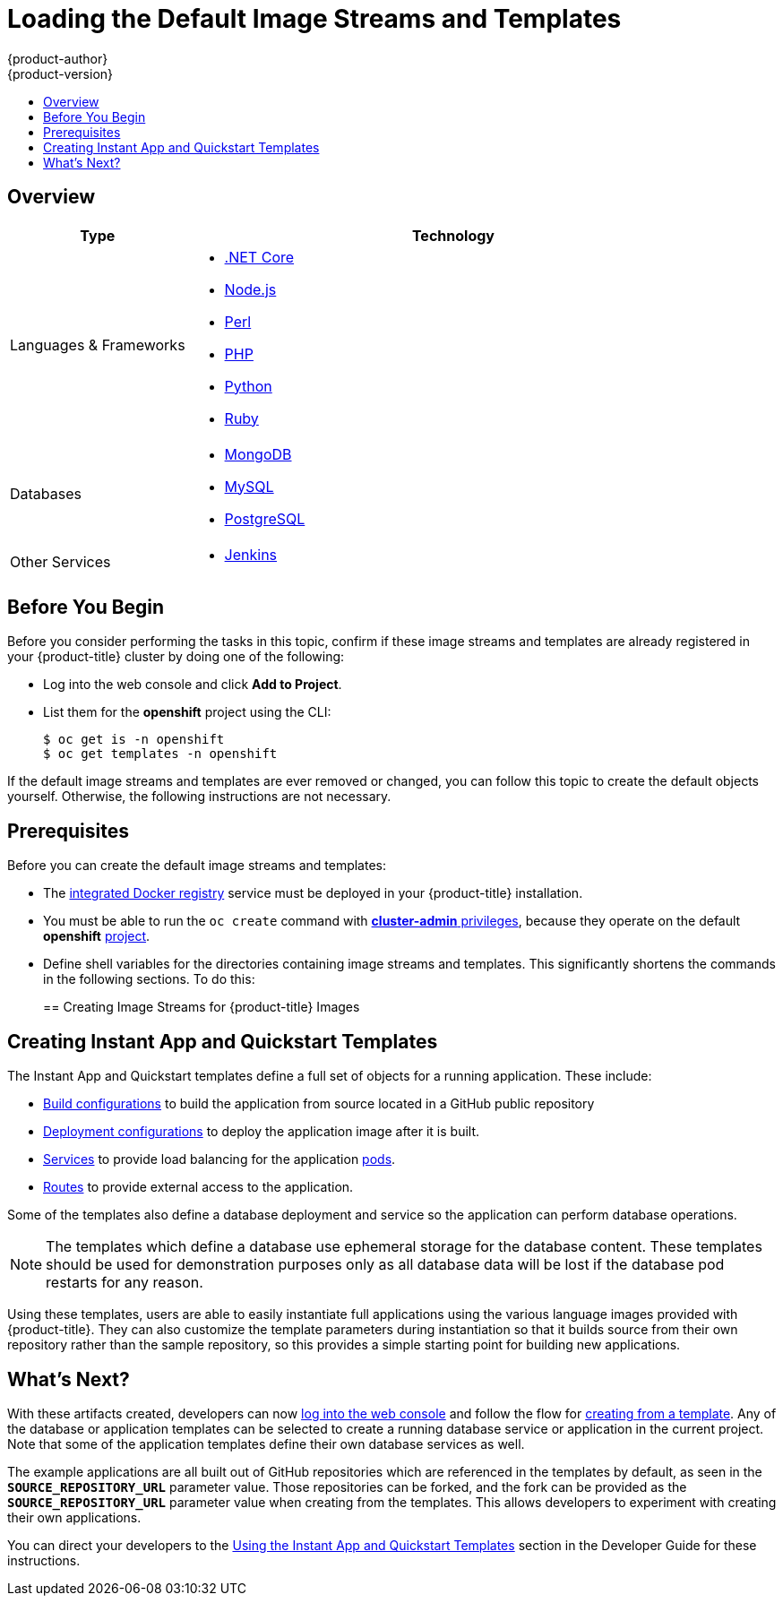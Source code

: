 [[install-config-imagestreams-templates]]
= Loading the Default Image Streams and Templates
{product-author}
{product-version}
:data-uri:
:icons:
:experimental:
:toc: macro
:toc-title:
:prewrap!:

toc::[]

== Overview

ifdef::openshift-enterprise[]
Your {product-title} installation includes useful sets of Red Hat-provided
xref:../architecture/core_concepts/builds_and_image_streams.adoc#image-streams[image streams]
and xref:../dev_guide/templates.adoc#dev-guide-templates[templates] to
make it easy for developers to create new applications. By default, the
xref:../install_config/install/quick_install.adoc#install-config-install-quick-install[quick] and
xref:../install_config/install/advanced_install.adoc#install-config-install-advanced-install[advanced installation]
methods automatically create these sets in the *openshift* project, which is a
default global project to which all users have view access.
endif::[]

ifdef::openshift-origin[]
You can populate your {product-title} installation with useful sets of
Red Hat-provided
xref:../architecture/core_concepts/builds_and_image_streams.adoc#image-streams[image streams]
and
xref:../dev_guide/templates.adoc#dev-guide-templates[templates] to
make it easy for developers to create new applications. By default, the
xref:../install_config/install/advanced_install.adoc#install-config-install-advanced-install[advanced installation]
method automatically creates these sets in the *openshift* project, which is a
default project to which all users have view access.
endif::[]

ifdef::openshift-enterprise[]
[[is-templates-subscriptions]]
== Offerings by Subscription Type

Depending on the active subscriptions on your Red Hat account, the following
sets of image streams and templates are provided and supported by Red Hat.
Contact your Red Hat sales representative for further subscription details.

[[is-templates-core-sub]]
=== {product-title} Subscription

The core set of image streams and templates are provided and supported with an
active _{product-title} subscription_. This includes the following technologies:
endif::[]
// tag::installconfig_imagestreams_templates2[]
ifdef::openshift-origin,openshift-dedicated[]
Image streams and templates are provided for the following technologies:
endif::[]

[options="header",cols="1,3"]
|===

|Type |Technology

|Languages & Frameworks
a|- xref:../using_images/s2i_images/dot_net_core.adoc#using-images-using-dot-net-core[.NET Core]
- xref:../using_images/s2i_images/nodejs.adoc#using-images-s2i-images-nodejs[Node.js]
- xref:../using_images/s2i_images/perl.adoc#using-images-s2i-images-perl[Perl]
- xref:../using_images/s2i_images/php.adoc#using-images-s2i-images-php[PHP]
- xref:../using_images/s2i_images/python.adoc#using-images-s2i-images-python[Python]
- xref:../using_images/s2i_images/ruby.adoc#using-images-s2i-images-ruby[Ruby]

|Databases
a|- xref:../using_images/db_images/mongodb.adoc#using-images-db-images-mongodb[MongoDB]
- xref:../using_images/db_images/mysql.adoc#using-images-db-images-mysql[MySQL]
- xref:../using_images/db_images/postgresql.adoc#using-images-db-images-postgresql[PostgreSQL]

ifdef::openshift-enterprise,openshift-dedicated[]
|Middleware Services
a|- link:https://access.redhat.com/documentation/en/red-hat-jboss-middleware-for-openshift/3/single/red-hat-jboss-web-server-for-openshift/[Red Hat JBoss Web Server] (Tomcat)
- link:https://access.redhat.com/documentation/en/red-hat-jboss-middleware-for-openshift/3/single/red-hat-jboss-sso-for-openshift/[Red Hat Single Sign-on]
endif::[]

|Other Services
a|- xref:../using_images/other_images/jenkins.adoc#using-images-other-images-jenkins[Jenkins]
ifdef::openshift-enterprise[]
endif::[]
|===

ifdef::openshift-enterprise[]
[[is-templates-xpaas-subs]]
=== xPaaS Middleware Add-on Subscriptions

Support for xPaaS middleware images are provided by _xPaaS Middleware add-on subscriptions_, which are separate subscriptions for each xPaaS product. If the
relevant subscription is active on your account, image streams and templates are
provided and supported for the following technologies:
endif::[]
ifdef::openshift-dedicated[]
The following xPaaS middleware image streams are available for development use only:
endif::[]

ifdef::openshift-dedicated,openshift-enterprise[]
[options="header",cols="1,3"]
|===

|Type |Technology

|Middleware Services
a|- link:https://access.redhat.com/documentation/en-us/red_hat_jboss_amq/?version=6.3[Red Hat JBoss A-MQ]
- link:https://access.redhat.com/documentation/en-us/red_hat_jboss_bpm_suite/?version=6.4[Red Hat JBoss BPM Suite Intelligent Process Server]
- link:https://access.redhat.com/documentation/en-us/red_hat_decision_manager/?version=6.4[Red Hat JBoss BRMS Decision Server]
- link:https://access.redhat.com/documentation/en-us/red_hat_jboss_data_grid/?version=6.6[Red Hat JBoss Data Grid]
- link:https://access.redhat.com/documentation/en-us/red_hat_jboss_enterprise_application_platform/?version=7.0[Red Hat JBoss EAP]
- link:https://access.redhat.com/documentation/en-us/red_hat_jboss_fuse/6.3/html/fuse_integration_services_2.0_for_openshift/[Red Hat JBoss Fuse Integration Services]
|===
endif::[]
// end::installconfig_imagestreams_templates2[]

[[is-templates-before-you-begin]]
== Before You Begin

Before you consider performing the tasks in this topic, confirm if these image
streams and templates are already registered in your {product-title} cluster by
doing one of the following:

* Log into the web console and click *Add to Project*.
* List them for the *openshift* project using the CLI:
+
----
$ oc get is -n openshift
$ oc get templates -n openshift
----

If
ifdef::openshift-origin[]
you used a method other than the
xref:../install_config/install/advanced_install.adoc#install-config-install-advanced-install[advanced] install, or if
endif::[]
the default image streams and templates are ever removed or changed, you can
follow this topic to create the default objects yourself. Otherwise, the
following instructions are not necessary.

[[is-templates-prereqs]]
== Prerequisites

Before you can create the default image streams and templates:

- The
xref:../install_config/registry/index.adoc#install-config-registry-overview[integrated Docker registry]
service must be deployed in your {product-title} installation.
- You must be able to run the `oc create` command with
xref:../architecture/additional_concepts/authorization.adoc#roles[*cluster-admin* privileges],
because they operate on the default *openshift*
xref:../architecture/core_concepts/projects_and_users.adoc#projects[project].
ifdef::openshift-origin[]
- You must have cloned the
https://github.com/openshift/openshift-ansible/tree/master/roles/openshift_examples/files[repository]
that contains the default image streams and templates:
+
----
$ cd ~
$ git clone https://github.com/openshift/openshift-ansible
----
endif::[]
ifdef::openshift-enterprise[]
- You must have installed the *atomic-openshift-utils* RPM package. See
xref:../install_config/install/host_preparation.adoc#software-prerequisites[Software Prerequisites]
for instructions.
endif::[]
- Define shell variables for the directories containing image streams and templates. This significantly shortens the commands in the following sections. To do this:
+
ifdef::openshift-origin[]
----
$ IMAGESTREAMDIR=~/openshift-ansible/roles/openshift_examples/files/examples/v3.6/image-streams; \
    DBTEMPLATES=~/openshift-ansible/roles/openshift_examples/files/examples/v3.6/db-templates; \
    QSTEMPLATES=~/openshift-ansible/roles/openshift_examples/files/examples/v3.6/quickstart-templates
----
endif::[]
ifdef::openshift-enterprise[]
----
$ IMAGESTREAMDIR="/usr/share/ansible/openshift-ansible/roles/openshift_examples/files/examples/v3.6/image-streams"; \
    XPAASSTREAMDIR="/usr/share/ansible/openshift-ansible/roles/openshift_examples/files/examples/v3.6/xpaas-streams"; \
    XPAASTEMPLATES="/usr/share/ansible/openshift-ansible/roles/openshift_examples/files/examples/v3.6/xpaas-templates"; \
    DBTEMPLATES="/usr/share/ansible/openshift-ansible/roles/openshift_examples/files/examples/v3.6/db-templates"; \
    QSTEMPLATES="/usr/share/ansible/openshift-ansible/roles/openshift_examples/files/examples/v3.6/quickstart-templates"
----
endif::[]

[[creating-image-streams-for-openshift-images]]
== Creating Image Streams for {product-title} Images

// tag::installconfig_imagestreams_templates[]
ifdef::openshift-enterprise,openshift-origin[]
If your node hosts are subscribed using Red Hat Subscription Manager and you
want to use the core set of image streams that used Red Hat Enterprise Linux
(RHEL) 7 based images:

----
$ oc create -f $IMAGESTREAMDIR/image-streams-rhel7.json -n openshift
----

Alternatively, to create the core set of image streams that use the CentOS 7
based images:

----
$ oc create -f $IMAGESTREAMDIR/image-streams-centos7.json -n openshift
----

Creating both the CentOS and RHEL sets of image streams is not possible, because
they use the same names. To have both sets of image streams available to users,
either create one set in a different project, or edit one of the files and
modify the image stream names to make them unique.
endif::[]

ifdef::openshift-dedicated[]
You can view all default image streams and their definitions using the CLI. To
get a list of the current objects in the global *openshift* project:

----
$ oc get imagestreams -n openshift
----

To view or modify the definition for a specific image stream:

----
$ oc edit imagestream <imagestream_name> -n openshift
----

If you define your own image stream, first save it to a file, then create it in
the *openshift* project using the CLI:

----
$ oc create -f <file_name> -n openshift
----

This makes the image stream available to all users across the cluster.
endif::[]

ifdef::openshift-enterprise[]

[[creating-image-streams-for-xpaas-middleware-images]]
== Creating Image Streams for xPaaS Middleware Images
The xPaaS Middleware image streams provide images for
*JBoss EAP*, *JBoss JWS*, *JBoss A-MQ*, *JBoss Fuse Integration Services*,
 *Decision Server*, and *JBoss Data Grid*. They can be
used to build applications for those platforms using the provided templates.

To create the xPaaS Middleware set of image streams:

----
$ oc create -f $XPAASSTREAMDIR/jboss-image-streams.json -n openshift
----

[NOTE]
====
Access to the images referenced by these image streams requires the relevant
xPaaS Middleware subscriptions.
====
endif::[]

ifdef::openshift-enterprise,openshift-origin[]

[[creating-database-service-templates]]
== Creating Database Service Templates

The database service templates make it easy to run a database image which can be
utilized by other components. For each database
(xref:../using_images/db_images/mongodb.adoc#using-images-db-images-mongodb[*MongoDB*],
xref:../using_images/db_images/mysql.adoc#using-images-db-images-mysql[*MySQL*], and
xref:../using_images/db_images/postgresql.adoc#using-images-db-images-postgresql[*PostgreSQL*]),
two templates are defined.

One template uses ephemeral storage in the container which means data stored
will be lost if the container is restarted, for example if the pod moves. This
template should be used for demonstration purposes only.

The other template defines a persistent volume for storage, however it requires
your {product-title} installation to have
xref:../install_config/persistent_storage/persistent_storage_nfs.adoc#install-config-persistent-storage-persistent-storage-nfs[persistent volumes]
configured.

To create the core set of database templates:

----
$ oc create -f $DBTEMPLATES -n openshift
----

After creating the templates, users are able to easily instantiate the various
templates, giving them quick access to a database deployment.
endif::[]

[[creating-instantapp-templates]]
== Creating Instant App and Quickstart Templates

The Instant App and Quickstart templates define a full set of objects for a running application.
These include:

- xref:../architecture/core_concepts/builds_and_image_streams.adoc#builds[Build configurations]
to build the application from source located in a GitHub public repository
- xref:../architecture/core_concepts/deployments.adoc#deployments-and-deployment-configurations[Deployment configurations]
to deploy the application image after it is built.
- xref:../architecture/core_concepts/pods_and_services.adoc#services[Services]
to provide load balancing for the application
xref:../architecture/core_concepts/pods_and_services.adoc#pods[pods].
- xref:../architecture/networking/routes.adoc#architecture-core-concepts-routes[Routes]
to provide external access to the application.

Some of the templates also define a database deployment and service so the
application can perform database operations.

[NOTE]
====
The templates which define a database use ephemeral storage for the database
content. These templates should be used for demonstration purposes only as all
database data will be lost if the database pod restarts for any reason.
====

Using these templates, users are able to easily instantiate full applications
using the various language images provided with {product-title}. They can also
customize the template parameters during instantiation so that it builds source
from their own repository rather than the sample repository, so this provides a
simple starting point for building new applications.

ifdef::openshift-enterprise,openshift-origin[]
To create the core Instant App and Quickstart templates:

----
$ oc create -f $QSTEMPLATES -n openshift
----
endif::[]

ifdef::openshift-enterprise[]
There is also a set of templates for creating applications using various xPaaS
Middleware products (*JBoss EAP*, *JBoss JWS*,
 *JBoss A-MQ*, *JBoss Fuse Integration Services*, *Decision Server*, and *JBoss Data Grid*), which can be registered by running:

----
$ oc create -f $XPAASTEMPLATES -n openshift
----

[NOTE]
====
The xPaaS Middleware templates require the
xref:../install_config/imagestreams_templates.adoc#creating-image-streams-for-xpaas-middleware-images[xPaaS Middleware image streams],
which in turn require the relevant xPaaS Middleware
subscriptions.
====

[NOTE]
====
The templates which define a database use ephemeral storage for the database
content. These templates should be used for demonstration purposes only as all
database data will be lost if the database pod restarts for any reason.
====
endif::[]

ifdef::openshift-dedicated[]
You can view all default templates and their definitions using the CLI. To get a
list of the current objects in the global *openshift* project:

----
$ oc get templates -n openshift
----

To view or modify the definition for a specific template:

----
$ oc edit template <template_name> -n openshift
----

If you define your own template, first save it to a file, then create it in
the *openshift* project using the CLI:

----
$ oc create -f <file_name> -n openshift
----

This makes the template available to all users across the cluster.
endif::[]

[[what-s-next]]

== What's Next?

With these artifacts created, developers can now
xref:../dev_guide/authentication.adoc#dev-guide-authentication[log into the web console]
and follow the flow for
xref:../dev_guide/templates.adoc#creating-from-templates-using-the-web-console[creating from a template].
Any of the database or application templates can be selected
to create a running database service or application in the current project. Note
that some of the application templates define their own database services as
well.

The example applications are all built out of GitHub
repositories which are referenced in the templates by default, as seen in the
`*SOURCE_REPOSITORY_URL*` parameter value. Those repositories can be forked, and
the fork can be provided as the `*SOURCE_REPOSITORY_URL*` parameter value when
creating from the templates. This allows developers to experiment with creating
their own applications.

You can direct your developers to the
xref:../dev_guide/templates.adoc#using-the-instantapp-templates[Using the Instant App and Quickstart Templates]
section in the Developer Guide for these instructions.
// end::installconfig_imagestreams_templates[]
